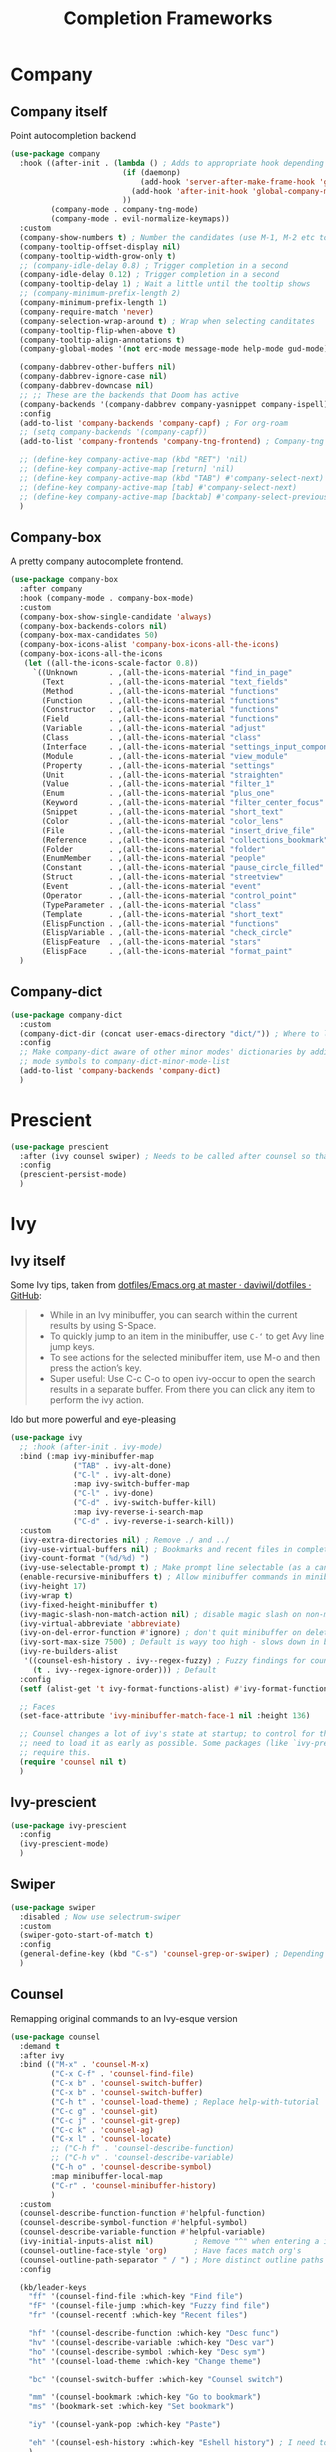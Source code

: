 #+TITLE: Completion Frameworks


* Company
** Company itself

Point autocompletion backend
#+BEGIN_SRC emacs-lisp
  (use-package company
    :hook ((after-init . (lambda () ; Adds to appropriate hook depending on if called from emacsclient
                           (if (daemonp)
                               (add-hook 'server-after-make-frame-hook 'global-company-mode)
                             (add-hook 'after-init-hook 'global-company-mode))
                           ))
           (company-mode . company-tng-mode)
           (company-mode . evil-normalize-keymaps))
    :custom
    (company-show-numbers t) ; Number the candidates (use M-1, M-2 etc to select completions).
    (company-tooltip-offset-display nil)
    (company-tooltip-width-grow-only t)
    ;; (company-idle-delay 0.8) ; Trigger completion in a second
    (company-idle-delay 0.12) ; Trigger completion in a second
    (company-tooltip-delay 1) ; Wait a little until the tooltip shows
    ;; (company-minimum-prefix-length 2)
    (company-minimum-prefix-length 1)
    (company-require-match 'never)
    (company-selection-wrap-around t) ; Wrap when selecting canditates
    (company-tooltip-flip-when-above t)
    (company-tooltip-align-annotations t)
    (company-global-modes '(not erc-mode message-mode help-mode gud-mode))

    (company-dabbrev-other-buffers nil)
    (company-dabbrev-ignore-case nil)
    (company-dabbrev-downcase nil)
    ;; ;; These are the backends that Doom has active
    (company-backends '(company-dabbrev company-yasnippet company-ispell))
    :config
    (add-to-list 'company-backends 'company-capf) ; For org-roam
    ;; (setq company-backends '(company-capf))
    (add-to-list 'company-frontends 'company-tng-frontend) ; Company-tng to use tab to cycle through suggestions

    ;; (define-key company-active-map (kbd "RET") 'nil)
    ;; (define-key company-active-map [return] 'nil)
    ;; (define-key company-active-map (kbd "TAB") #'company-select-next)
    ;; (define-key company-active-map [tab] #'company-select-next)
    ;; (define-key company-active-map [backtab] #'company-select-previous)
    )
#+END_SRC

** Company-box

A pretty company autocomplete frontend.
#+BEGIN_SRC emacs-lisp
  (use-package company-box
    :after company
    :hook (company-mode . company-box-mode)
    :custom
    (company-box-show-single-candidate 'always)
    (company-box-backends-colors nil)
    (company-box-max-candidates 50)
    (company-box-icons-alist 'company-box-icons-all-the-icons)
    (company-box-icons-all-the-icons
     (let ((all-the-icons-scale-factor 0.8))
       `((Unknown       . ,(all-the-icons-material "find_in_page"             :face 'all-the-icons-purple))
         (Text          . ,(all-the-icons-material "text_fields"              :face 'all-the-icons-green))
         (Method        . ,(all-the-icons-material "functions"                :face 'all-the-icons-red))
         (Function      . ,(all-the-icons-material "functions"                :face 'all-the-icons-red))
         (Constructor   . ,(all-the-icons-material "functions"                :face 'all-the-icons-red))
         (Field         . ,(all-the-icons-material "functions"                :face 'all-the-icons-red))
         (Variable      . ,(all-the-icons-material "adjust"                   :face 'all-the-icons-blue))
         (Class         . ,(all-the-icons-material "class"                    :face 'all-the-icons-red))
         (Interface     . ,(all-the-icons-material "settings_input_component" :face 'all-the-icons-red))
         (Module        . ,(all-the-icons-material "view_module"              :face 'all-the-icons-red))
         (Property      . ,(all-the-icons-material "settings"                 :face 'all-the-icons-red))
         (Unit          . ,(all-the-icons-material "straighten"               :face 'all-the-icons-red))
         (Value         . ,(all-the-icons-material "filter_1"                 :face 'all-the-icons-red))
         (Enum          . ,(all-the-icons-material "plus_one"                 :face 'all-the-icons-red))
         (Keyword       . ,(all-the-icons-material "filter_center_focus"      :face 'all-the-icons-red))
         (Snippet       . ,(all-the-icons-material "short_text"               :face 'all-the-icons-red))
         (Color         . ,(all-the-icons-material "color_lens"               :face 'all-the-icons-red))
         (File          . ,(all-the-icons-material "insert_drive_file"        :face 'all-the-icons-red))
         (Reference     . ,(all-the-icons-material "collections_bookmark"     :face 'all-the-icons-red))
         (Folder        . ,(all-the-icons-material "folder"                   :face 'all-the-icons-red))
         (EnumMember    . ,(all-the-icons-material "people"                   :face 'all-the-icons-red))
         (Constant      . ,(all-the-icons-material "pause_circle_filled"      :face 'all-the-icons-red))
         (Struct        . ,(all-the-icons-material "streetview"               :face 'all-the-icons-red))
         (Event         . ,(all-the-icons-material "event"                    :face 'all-the-icons-red))
         (Operator      . ,(all-the-icons-material "control_point"            :face 'all-the-icons-red))
         (TypeParameter . ,(all-the-icons-material "class"                    :face 'all-the-icons-red))
         (Template      . ,(all-the-icons-material "short_text"               :face 'all-the-icons-green))
         (ElispFunction . ,(all-the-icons-material "functions"                :face 'all-the-icons-red))
         (ElispVariable . ,(all-the-icons-material "check_circle"             :face 'all-the-icons-blue))
         (ElispFeature  . ,(all-the-icons-material "stars"                    :face 'all-the-icons-orange))
         (ElispFace     . ,(all-the-icons-material "format_paint"             :face 'all-the-icons-pink)))))
    )
#+END_SRC

** Company-dict

#+BEGIN_SRC emacs-lisp
  (use-package company-dict
    :custom
    (company-dict-dir (concat user-emacs-directory "dict/")) ; Where to look for dictionary files
    :config
    ;; Make company-dict aware of other minor modes' dictionaries by adding minor
    ;; mode symbols to company-dict-minor-mode-list
    (add-to-list 'company-backends 'company-dict)
    )
#+END_SRC
* Prescient

#+begin_src emacs-lisp
  (use-package prescient
    :after (ivy counsel swiper) ; Needs to be called after counsel so that counsel doesn't overwrite stuff
    :config
    (prescient-persist-mode)
    )
#+end_src
* Ivy
** Ivy itself

Some Ivy tips, taken from [[https://github.com/daviwil/dotfiles/blob/master/Emacs.org#startup-performance][dotfiles/Emacs.org at master · daviwil/dotfiles · GitHub]]:
#+BEGIN_QUOTE
+ While in an Ivy minibuffer, you can search within the current results by using S-Space.
+ To quickly jump to an item in the minibuffer, use =C-‘= to get Avy line jump keys.
+ To see actions for the selected minibuffer item, use M-o and then press the action’s key.
+ Super useful: Use C-c C-o to open ivy-occur to open the search results in a separate buffer. From there you can click any item to perform the ivy action.
#+END_QUOTE

Ido but more powerful and eye-pleasing
#+BEGIN_SRC emacs-lisp
  (use-package ivy
    ;; :hook (after-init . ivy-mode)
    :bind (:map ivy-minibuffer-map
                ("TAB" . ivy-alt-done)
                ("C-l" . ivy-alt-done)
                :map ivy-switch-buffer-map
                ("C-l" . ivy-done)
                ("C-d" . ivy-switch-buffer-kill)
                :map ivy-reverse-i-search-map
                ("C-d" . ivy-reverse-i-search-kill))
    :custom
    (ivy-extra-directories nil) ; Remove ./ and ../
    (ivy-use-virtual-buffers nil) ; Bookmarks and recent files in completion buffer
    (ivy-count-format "(%d/%d) ")
    (ivy-use-selectable-prompt t) ; Make prompt line selectable (as a candidate)
    (enable-recursive-minibuffers t) ; Allow minibuffer commands in minibuffer
    (ivy-height 17)
    (ivy-wrap t)
    (ivy-fixed-height-minibuffer t)
    (ivy-magic-slash-non-match-action nil) ; disable magic slash on non-match
    (ivy-virtual-abbreviate 'abbreviate)
    (ivy-on-del-error-function #'ignore) ; don't quit minibuffer on delete-error
    (ivy-sort-max-size 7500) ; Default is wayy too high - slows down in big projects
    (ivy-re-builders-alist
     '((counsel-esh-history . ivy--regex-fuzzy) ; Fuzzy findings for counsel-esh-history
       (t . ivy--regex-ignore-order))) ; Default
    :config
    (setf (alist-get 't ivy-format-functions-alist) #'ivy-format-function-line)

    ;; Faces
    (set-face-attribute 'ivy-minibuffer-match-face-1 nil :height 136)

    ;; Counsel changes a lot of ivy's state at startup; to control for that, we
    ;; need to load it as early as possible. Some packages (like `ivy-prescient')
    ;; require this.
    (require 'counsel nil t)
    )
#+END_SRC
** Ivy-prescient

#+begin_src emacs-lisp
  (use-package ivy-prescient
    :config
    (ivy-prescient-mode)
    )
#+end_src
** Swiper

#+BEGIN_SRC emacs-lisp
  (use-package swiper
    :disabled ; Now use selectrum-swiper
    :custom
    (swiper-goto-start-of-match t)
    :config
    (general-define-key (kbd "C-s") 'counsel-grep-or-swiper) ; Depending on length of file
    )
#+END_SRC

** Counsel

Remapping original commands to an Ivy-esque version
#+BEGIN_SRC emacs-lisp
  (use-package counsel
    :demand t
    :after ivy
    :bind (("M-x" . 'counsel-M-x)
           ("C-x C-f" . 'counsel-find-file)
           ("C-x b" . 'counsel-switch-buffer)
           ("C-x b" . 'counsel-switch-buffer)
           ("C-h t" . 'counsel-load-theme) ; Replace help-with-tutorial
           ("C-c g" . 'counsel-git)
           ("C-c j" . 'counsel-git-grep)
           ("C-c k" . 'counsel-ag)
           ("C-x l" . 'counsel-locate)
           ;; ("C-h f" . 'counsel-describe-function)
           ;; ("C-h v" . 'counsel-describe-variable)
           ("C-h o" . 'counsel-describe-symbol)
           :map minibuffer-local-map
           ("C-r" . 'counsel-minibuffer-history)
           )
    :custom
    (counsel-describe-function-function #'helpful-function)
    (counsel-describe-symbol-function #'helpful-symbol)
    (counsel-describe-variable-function #'helpful-variable)
    (ivy-initial-inputs-alist nil)         ; Remove "^" when entering a ivy completion buffer
    (counsel-outline-face-style 'org)      ; Have faces match org's
    (counsel-outline-path-separator " / ") ; More distinct outline paths
    :config

    (kb/leader-keys
      "ff" '(counsel-find-file :which-key "Find file")
      "fF" '(counsel-file-jump :which-key "Fuzzy find file")
      "fr" '(counsel-recentf :which-key "Recent files")

      "hf" '(counsel-describe-function :which-key "Desc func")
      "hv" '(counsel-describe-variable :which-key "Desc var")
      "ho" '(counsel-describe-symbol :which-key "Desc sym")
      "ht" '(counsel-load-theme :which-key "Change theme")

      "bc" '(counsel-switch-buffer :which-key "Counsel switch")

      "mm" '(counsel-bookmark :which-key "Go to bookmark")
      "ms" '(bookmark-set :which-key "Set bookmark")

      "iy" '(counsel-yank-pop :which-key "Paste")

      "eh" '(counsel-esh-history :which-key "Eshell history") ; I need to figure out how to do mode maps
      )
    )
#+END_SRC

** Counsel-projectile

Use Ivy/Counsel with projectile
#+BEGIN_SRC emacs-lisp
  (use-package counsel-projectile
    :disabled ; Trying out alternatives
    :after (counsel projectile)
    :config
    (counsel-projectile-mode t)

    ;; Hydra menu
    (pretty-hydra-define hydra:counsel-projectile
      (:color blue :hint t :foreign-keys run :quit-key "q" :exit t)
      ("Projectile"
       (("i" projectile-invalidate-cache :color red)
        ("n" projectile-add-known-project))
       "Buffers"
       (("b" counsel-projectile-switch-to-buffer)
        ("K" projectile-kill-buffers)
        ("S" projectile-save-project-buffers))
       "Find"
       (("d" counsel-projectile-find-dir)
        ("D" projectile-dired)
        ("f" counsel-projectile-find-file)
        ("p" counsel-projectile-switch-project))
       "Search"
       (("r" projectile-replace)
        ("R" projectile-replace-regexp)
        ("s" counsel-projectile-rg))
       ))

    (kb/leader-keys
      "p" '(:ignore t :which-key "Projectile")
      "p?" '(hydra:counsel-projectile/body :which-key "Help menu")
      "pf"  'counsel-projectile-find-file
      "pp"  'counsel-projectile-switch-project
      "ps"  'counsel-projectile-rg
      "pb"  'counsel-projectile-switch-to-buffer
      "pD"  'projectile-dired
      ;; "pc"  'projectile-compile-project
      )
    )
#+END_SRC
** Flx

Allow for fuzzy searching (if in =ivy-re-builders-alist=)
#+BEGIN_SRC emacs-lisp
  (use-package flx
    :defer t  ; Ivy loads this when needed
    :custom
    (ivy-flx-limit 10000)
    )
#+END_SRC
** Ivy-rich

Better Ivy-interface
#+BEGIN_SRC emacs-lisp
  (use-package ivy-rich
    :after ivy
    :requires ivy
    :hook (after-init . ivy-rich-mode)
    :preface
    ;; Taken from https://github.com/angrybacon/dotemacs/blob/master/dotemacs.org#ivy
    (defun kb/ivy-rich-describe-variable-value (candidate)
      "Return the value of the variable in a `counsel-describe-variable' session."
      (let* ((symbol (intern candidate))
             (value (and (boundp symbol) (symbol-value symbol)))
             (print-level 3))
        (replace-regexp-in-string
         "[\n\t\^[\^M\^@\^G]" " "
         (cond ((booleanp value)
                (propertize (format "%s" value) 'face (if (null value) 'shadow 'success)))
               ((keymapp value)
                (propertize "<keymap>" 'face 'font-lock-type-face))
               ((listp value)
                (prin1-to-string value))
               ((stringp value)
                (propertize (format "%S" value) 'face 'font-lock-string-face))
               ((symbolp value)
                (propertize (format "'%s" value) 'face 'font-lock-function-name-face))
               ((format "%s" value)))
         t)))
    (defun kb/ivy-rich-switch-buffer-size (candidate)
      "Return the buffer size in a `ivy-switch-buffer' session."
      (with-current-buffer
          (get-buffer candidate)
        (let ((size (buffer-size)))
          (cond
           ((> size 1000000) (format "%.1fM" (/ size 1000000.0)))
           ((> size 1000) (format "%.1fk" (/ size 1000.0)))
           (t (format "%d" size))))))
    :custom
    (ivy-rich-path-style 'abbrev) ; Abbreviate file names

    :config
    ;; Change transformer to show variable values
    (setq-default
     ivy-rich-display-transformers-list
     (plist-put ivy-rich-display-transformers-list
                'counsel-M-x
                '(:columns
                  ((counsel-M-x-transformer (:width .2))
                   (ivy-rich-counsel-function-docstring (:face font-lock-doc-face)))
                  :delimiter "  "))
     ivy-rich-display-transformers-list
     (plist-put ivy-rich-display-transformers-list
                'counsel-describe-function
                '(:columns
                  ((counsel-describe-function-transformer (:width .2))
                   (ivy-rich-counsel-function-docstring (:face font-lock-doc-face)))
                  :delimiter "  "))
     ivy-rich-display-transformers-list
     (plist-put ivy-rich-display-transformers-list
                'counsel-describe-variable
                '(:columns
                  ((counsel-describe-variable-transformer (:width .2))
                   (kb/ivy-rich-describe-variable-value (:width .2))
                   (ivy-rich-counsel-variable-docstring (:face font-lock-doc-face)))
                  :delimiter "  "))
     ivy-rich-display-transformers-list
     (plist-put ivy-rich-display-transformers-list
                'ivy-switch-buffer
                '(:columns
                  ((ivy-switch-buffer-transformer (:width .2))
                   (kb/ivy-rich-switch-buffer-size (:align left :face shadow :width 8))
                   (ivy-rich-switch-buffer-major-mode (:face warning :width 22))
                   (ivy-rich-switch-buffer-project (:face success :width 34))
                   (ivy-rich-switch-buffer-path))
                  :delimiter "  "
                  :predicate (lambda (cand) (get-buffer cand))))
     ivy-rich-display-transformers-list
     (plist-put ivy-rich-display-transformers-list
                'package-install
                '(:columns
                  ((ivy-rich-candidate (:width .2))
                   (ivy-rich-package-version (:face shadow :width 13))
                   (ivy-rich-package-archive-summary (:face font-lock-builtin-face :width 5))
                   (ivy-rich-package-install-summary (:face font-lock-doc-face)))
                  :delimiter "  ")))

    (ivy-rich-set-display-transformer)
    )
#+END_SRC
** Amx

Show keybinds in M-x
#+BEGIN_SRC emacs-lisp
  (use-package amx
    :config
    (amx-mode)
    )
#+END_SRC

** Flx

Fuzzy finding in Ivy. /Incompatible with presient/ (other Doom flag)
 - Set from setting ivy-re-builders-alist to ivy--regex-fuzzy
#+BEGIN_SRC emacs-lisp
  (use-package flx
    :custom
    (ivy-flx-limit 10000)
    )
#+END_SRC

** All-the-icons-ivy-rich

A version of all-the-icons but compatible with ivy-rich
#+BEGIN_SRC emacs-lisp
  (use-package all-the-icons-ivy-rich
    :after (ivy-rich)
    :custom
    (all-the-icons-ivy-rich-icon-size 0.9) ; The icon size
    ;; Slow Rendering
    ;; If you experience a slow down in performance when rendering multiple icons simultaneously,
    ;; you can try setting the following variable
    (inhibit-compacting-font-caches t)
    :config
    (all-the-icons-ivy-rich-mode t)
    )
#+END_SRC

* Trying out selectrum
** Selectrum

#+begin_src emacs-lisp
  (use-package selectrum
    :custom
    ;; Change backends
    (amx-backend 'selectrum)
    (projectile-completion-system 'default)
    (org-roam-completion-system 'default)
    :config
    (selectrum-mode)
    )
#+end_src
** Selectrum-presient

#+begin_src emacs-lisp
  (use-package selectrum-prescient
    :config
    (selectrum-prescient-mode)
    )
#+end_src
** Selectrum custom functions
*** Helper functions

Helper function to add action support
#+begin_src emacs-lisp
  (cl-defmacro selectrum-make-action ((&rest args) &body body)
    (declare (indent 1))
    `(lambda ()
       (interactive)
       (put 'quit 'error-message "")
       (run-at-time nil nil
                    (lambda (,@args)
                      (put 'quit 'error-message "Quit")
                      (with-demoted-errors "Error: %S"
                        ,@body))
                    ,@(seq-take
                       `((if selectrum--refined-candidates (nth selectrum--current-candidate-index selectrum--refined-candidates))
                         selectrum--refined-candidates
                         (selectrum-get-current-input)
                         selectrum--current-candidate-index)
                       (length args)))
       (abort-recursive-edit)))
#+end_src
*** Selectrum-swiper

#+begin_src emacs-lisp
  (defvar selectrum-swiper-history nil "Submission history for `selectrum-swiper'.")
  (autoload 'selectrum-read "selectrum")

  (defun selectrum-swiper ()
    "Search for a matching line and jump to the beginning of its text.  Obeys narrowing."
    (interactive)
    (let* ((selectrum-should-sort-p nil)
           ;; Get the current line number for determining the travel distance.
           (current-line-number (line-number-at-pos (point) t))

           (default-cand-and-line-choices
             (cl-loop
              with minimum-line-number = (line-number-at-pos (point-min) t)
              with buffer-text-lines = (split-string (buffer-string) "\n")
              with number-format = (concat
                                    "L%0"
                                    (number-to-string
                                     (length (number-to-string
                                              (length buffer-text-lines))))
                                    "d: ")

              with closest-candidate = nil
              with distance-to-current-line = nil
              with smallest-distance-to-current-line = most-positive-fixnum

              with formatted-line = nil
              with formatted-lines = nil

              for txt in buffer-text-lines
              for num = minimum-line-number then (1+ num)
              unless (string-empty-p txt) ; Just skip empty lines.
              do
              (setq formatted-line (propertize
                                    txt
                                    'selectrum-candidate-display-prefix
                                    (propertize
                                     (format number-format num)
                                     'face 'completions-annotations)
                                    'line-num num)
                    distance-to-current-line (abs (- current-line-number num)))
              (push formatted-line formatted-lines)
              (when (< distance-to-current-line
                       smallest-distance-to-current-line)
                (setq smallest-distance-to-current-line distance-to-current-line
                      closest-candidate formatted-line))
              finally return (cons closest-candidate
                                   (nreverse formatted-lines))))
           (default-cand (car default-cand-and-line-choices))
           (line-choices (cdr default-cand-and-line-choices))

           ;; Get the matching line.
           (chosen-line (selectrum-read "Jump to matching line: "
                                        line-choices
                                        :default-candidate default-cand
                                        :history 'selectrum-swiper-history
                                        :require-match t
                                        :no-move-default-candidate t))

           (chosen-line-number (get-text-property 0 'line-num chosen-line)))

      (push-mark (point) t)
      (forward-line (- chosen-line-number current-line-number))
      (beginning-of-line-text 1))
    )
#+end_src

Unfold headlines when searching with selectrum-swiper
#+begin_src emacs-lisp
  (defun org:show-subtree-headlines ()
    "Show headlines surrounding point."
    (save-excursion
      (let ((points nil) (count 0))
        (unless (org-at-heading-p) (org-back-to-heading t))
        (push (point) points)
        (while (org-up-heading-safe)
          (push (point) points))
        (dolist (point points)
          (goto-char point)
          (when (org:heading-folded-p)
            (outline-toggle-children))))))

  (defun selectrum:reveal-if-in-org-folds (orig-fn &rest args)
    (prog1 (apply orig-fn args)
      (when (eq major-mode 'org-mode)
        (org:show-subtree-headlines))))

  (advice-add #'selectrum-swiper :around #'selectrum:reveal-if-in-org-folds)
#+end_src
*** Selectrum-imenu

#+begin_src emacs-lisp
  (defvar selectrum-imenu+ nil)

  (defun selectrum-imenu ()
    "Choose from `imenu' just like `counsel-imenu'."
    (interactive)
    (require 'imenu)
    (let* ((selectrum-should-sort-p nil)
           (candidates (let* ((imenu-auto-rescan t)
                              (items (imenu--make-index-alist t)))
                         ;; remove *Rescan*
                         (setq items (delete (assoc "*Rescan*" items) items))
                         ;; special mode
                         (when (eq major-mode 'emacs-lisp-mode)
                           (let ((fns (cl-remove-if #'listp items :key #'cdr)))
                             (if fns (setq items (nconc (cl-remove-if #'nlistp items :key #'cdr) `(("Functions" ,@fns)))))))
                         ;; refine
                         (cl-labels ((get-candidates (alist &optional prefix)
                                                     (cl-mapcan
                                                      (lambda (elm)
                                                        (if (imenu--subalist-p elm)
                                                            (get-candidates
                                                             (cl-loop for (e . v) in (cdr elm)
                                                                      collect (cons e (if (integerp v) (copy-marker v) v)))
                                                             (concat prefix (if prefix ".") (car elm)))
                                                          (let ((key (concat (if prefix (concat (propertize prefix 'face 'font-lock-keyword-face) ": "))
                                                                             (car elm))))
                                                            (list (cons key (cons key (if (overlayp (cdr elm)) (overlay-start (cdr elm)) (cdr elm))))))))
                                                      alist)))
                           (setq items (get-candidates items)))
                         ;; sort
                         (cl-sort items #'string< :key #'car)))
           (cand (completing-read "Imenu: " (mapcar #'car candidates) nil t nil selectrum-imenu+)))
      (imenu (cdr (cl-find cand candidates :test #'string= :key #'car)))))
#+end_src
*** Selectrum-rg

#+begin_src emacs-lisp
  (defvar selectrum-rg-history nil)

  (defun selectrum-rg ()
    "Search like 'counsel-rg'.

  Default, search for current directory, if the input begin with 'p ' then
  will search current project, if begin with 'o ' then will search org-directory.

  'C-c C-o' to pop the rg.el's Occur view, make sure package `rg' is installed."
    (interactive)
    (unless (executable-find "rg")
      (user-error "ripgrep must be installed."))
    (let* (type
           input
           (dir default-directory)
           (word (if (use-region-p)
                     (buffer-substring-no-properties (region-beginning) (region-end))
                   (let* ((sym (symbol-at-point)) (symn (symbol-name sym)))
                     (if (and sym (> 50 (length symn) 3)) symn nil))))
           (command (if (memq system-type '(ms-dos windows-nt))
                        "rg -M 240 --with-filename --no-heading --line-number --color never -S -e <R> ."
                      "rg -M 240 --with-filename --no-heading --line-number --color never -S -e <R>"))
           (cands (lambda (in)
                    (let ((msg)
                          (prop (lambda (cs)
                                  (mapcar (lambda (c)
                                            (when (string-match "\\`\\([^:]+\\):\\([^:]+\\):" c)
                                              (add-face-text-property (match-beginning 1) (match-end 1) 'compilation-info nil c)
                                              (add-face-text-property (match-beginning 2) (match-end 2) '(:underline t :inherit compilation-line-number) nil c))
                                            c)
                                          cs))))
                      (cond
                       ;; search current project
                       ((string-prefix-p "p " in)
                        (cond ((not (project-current))
                               (setq msg "This is not in a project."))
                              ((< (length in) 5)
                               (setq msg "Search in current project, input should more than 3."))
                              (t
                               (setq type 'project)
                               (setq dir (cdr (project-current)))
                               (setq in (cl-subseq in 2)))))
                       ;; search org-directory
                       ((string-prefix-p "o " in)
                        (cond ((not (file-exists-p org-directory))
                               (setq msg "Org Directory not exist?"))
                              ((< (length in) 5)
                               (setq msg "Search in org-directory, input should more than 3."))
                              (t
                               (setq type 'org)
                               (setq dir org-directory)
                               (setq in (cl-subseq in 2)))))
                       ;; search current directory
                       (t (if (< (length in) 3)
                              (setq msg "Input should more than 3."))
                          (setq type nil)
                          (setq dir default-directory)))
                      ;; take space in INPUT as .*?
                      ;; take m-space as [[:blank:]]
                      (setq input
                            (replace-regexp-in-string
                             " +" "[[:blank:]]"
                             (replace-regexp-in-string
                              "\\([^ ]\\) \\([^ ]\\)" "\\1.+?\\2"
                              (string-trim in))))
                      (if msg
                          (prog1 nil
                            (setq-local selectrum-refine-candidates-function
                                        (lambda (_ __) (list msg))))
                        (kill-local-variable 'selectrum-refine-candidates-function)
                        (let* ((default-directory dir)
                               (cs (split-string
                                    (shell-command-to-string (grep-expand-template command input)) "\n")))
                          `((candidates . ,(funcall prop cs))
                            (input . ,input)))))))
           (cand (let ((selectrum-should-sort-p nil)
                       (selectrum-minibuffer-bindings
                        (append
                         selectrum-minibuffer-bindings
                         `(("C-c C-o" . ,(selectrum-make-action (c)
                                           ;; use rg.el to show the results in Occur buffer
                                           (require 'rg)
                                           (require 'compile)
                                           ;; jump to current candidate in the *rg* buffer.
                                           ;; rg implemented with `compile', so I make it work like below.
                                           ;; let-bound method not working, unkown reason.
                                           (let ((old-compilation-finish-functions compilation-finish-functions))
                                             (setq compilation-finish-functions
                                                   (list
                                                    (lambda (_a _b)
                                                      (unwind-protect
                                                          (progn
                                                            (pop-to-buffer (current-buffer))
                                                            (when (string-match "\\`\\(.*?\\):\\([0-9]+\\):\\(.*\\)\\'" c)
                                                              (let ((file-name (match-string-no-properties 1 c))
                                                                    (line-number (match-string-no-properties 2 c)))
                                                                (if rg-group-result
                                                                    (progn
                                                                      (re-search-forward (format "^File: %s" file-name) nil t)
                                                                      (re-search-forward (format "^ *%s" line-number) nil t)
                                                                      (re-search-forward input (point-at-eol) t))
                                                                  (re-search-forward (format "%s:%s:" file-name line-number) nil t)
                                                                  (re-search-forward input (point-at-eol) t)))))
                                                        (setq compilation-finish-functions old-compilation-finish-functions)))))
                                             ;; dispatch to rg.el search.
                                             (cond ((eq type 'project) (rg-project input "*"))
                                                   (t                  (rg input "*" dir))))))))))
                   (selectrum-read "rg: " cands
                                   :initial-input word
                                   :may-modify-candidates t
                                   :history 'selectrum-rg-history
                                   :require-match t))))
      (if (string-match "\\`\\(.*?\\):\\([0-9]+\\):\\(.*\\)\\'" cand)
          (let ((file-name (match-string-no-properties 1 cand))
                (line-number (match-string-no-properties 2 cand)))
            (xref-push-marker-stack) ; use M-, to go back!
            (find-file (expand-file-name file-name dir))
            (goto-char (point-min))
            (forward-line (1- (string-to-number line-number)))
            (re-search-forward input (point-at-eol) t)
            (recenter))
        (message "Bad candidate?"))))
#+end_src
*** Selectrum-yank-pop

#+begin_src emacs-lisp
  (defun selectrum-yank-pop (&optional arg)
    "Call `yank-pop' with ARG when appropriate, or offer completion."
    (interactive "*P")
    (if arg (yank-pop arg)
      (let* ((old-last-command last-command)
             (selectrum-should-sort-p nil)
             (enable-recursive-minibuffers t)
             (text (completing-read
                    "Yank: "
                    (cl-remove-duplicates
                     kill-ring :test #'string= :from-end t)
                    nil t nil nil))
             ;; Find `text' in `kill-ring'.
             (pos (cl-position text kill-ring :test #'string=))
             ;; Translate relative to `kill-ring-yank-pointer'.
             (n (+ pos (length kill-ring-yank-pointer))))
        (unless (string= text (current-kill n t))
          (error "Could not setup for `current-kill'"))
        ;; Restore `last-command' over Selectrum commands.
        (setq last-command old-last-command)
        ;; Delegate to `yank-pop' if appropriate or just insert.
        (if (eq last-command 'yank)
            (yank-pop n) (insert-for-yank text)))))
#+end_src
*** Selectrum-isearch-history

#+begin_src emacs-lisp
  (defun selectrum-isearch--switch-direction-on-fail ()
    (when (isearch-fail-pos)
      (isearch-repeat-backward)))

  (defun selectrum-isearch-history-from-isearch ()
    (interactive)
    (with-isearch-suspended
     (let* ((history (if isearch-regexp
                         regexp-search-ring
                       search-ring))
            (selectrum-should-sort-p nil)
            (x (completing-read "Isearch History: " history)))
       (setq isearch-new-string x)
       (setq isearch-new-message x)))
    (selectrum-isearch--switch-direction-on-fail))

  (defun selectrum-isearch-history ()
    (interactive)
    (let* ((history (append (list (car search-ring)
                                  (car regexp-search-ring))
                            (cdr search-ring)
                            (cdr regexp-search-ring)))
           (selectrum-should-sort-p nil)
           (x (completing-read "Isearch History: " history)))
      (isearch-forward (member x regexp-search-ring) t)
      (setq isearch-yank-flag t)
      (isearch-process-search-string
       x
       (mapconcat 'isearch-text-char-description x ""))
      (selectrum-isearch--switch-direction-on-fail)))
#+end_src
** Keybinds

#+begin_src emacs-lisp
  (general-define-key
   "C-s" 'selectrum-swiper

   "C-h f" 'describe-function
   "C-h v" 'describe-variable
   )

  (general-define-key
   :keymaps 'isearch-mode-map
   "C-c r" 'selectrum-isearch-history-from-isearch ; Drop back into isearch history menu
   )

  (kb/leader-keys
    "sr" 'selectrum-rg
    "fo" 'selectrum-imenu
    "fi" 'selectrum-isearch-history
    "iy" 'selectrum-yank-pop
    )
#+end_src
